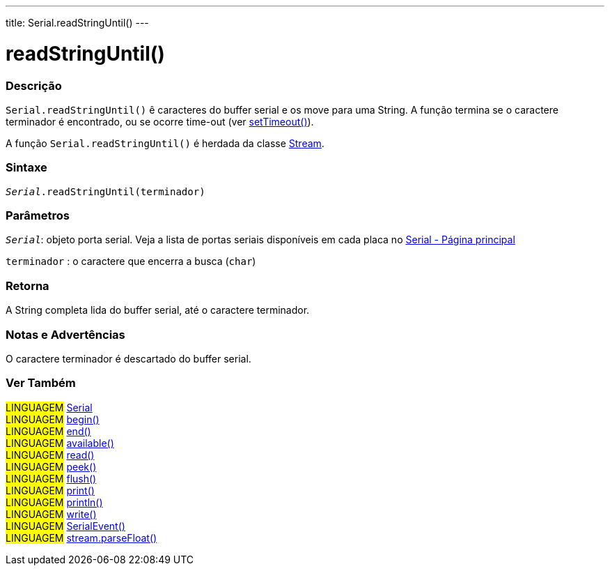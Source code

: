 ---
title: Serial.readStringUntil()
---

= readStringUntil()

// OVERVIEW SECTION STARTS
[#overview]
--

[float]
=== Descrição
`Serial.readStringUntil()` ê caracteres do buffer serial e os move para uma String. A função termina se o caractere terminador é encontrado, ou se  ocorre time-out (ver link:../settimeout[setTimeout()]).

A função `Serial.readStringUntil()` é herdada da classe link:../../stream[Stream].

[%hardbreaks]

[float]
=== Sintaxe
`_Serial_.readStringUntil(terminador)`


[float]
=== Parâmetros
`_Serial_`: objeto porta serial. Veja a lista de portas seriais disponíveis em cada placa no link:../../serial[Serial - Página principal]

`terminador` : o caractere que encerra a busca (`char`)

[float]
=== Retorna
A String completa lida do buffer serial, até o caractere terminador.

--
// OVERVIEW SECTION ENDS


// HOW TO USE SECTION STARTS
[#howtouse]
--

[float]
=== Notas e Advertências
O caractere terminador é descartado do buffer serial.
[%hardbreaks]

--
// HOW TO USE SECTION ENDS


// SEE ALSO SECTION
[#see_also]
--

[float]
=== Ver Também

[role="language"]
#LINGUAGEM# link:../../serial[Serial] +
#LINGUAGEM# link:../begin[begin()] +
#LINGUAGEM# link:../end[end()] +
#LINGUAGEM# link:../available[available()] +
#LINGUAGEM# link:../read[read()] +
#LINGUAGEM# link:../peek[peek()] +
#LINGUAGEM# link:../flush[flush()] +
#LINGUAGEM# link:../print[print()] +
#LINGUAGEM# link:../println[println()] +
#LINGUAGEM# link:../write[write()] +
#LINGUAGEM# link:../serialevent[SerialEvent()] +
#LINGUAGEM# link:../../stream/streamparsefloat[stream.parseFloat()]

--
// SEE ALSO SECTION ENDS
